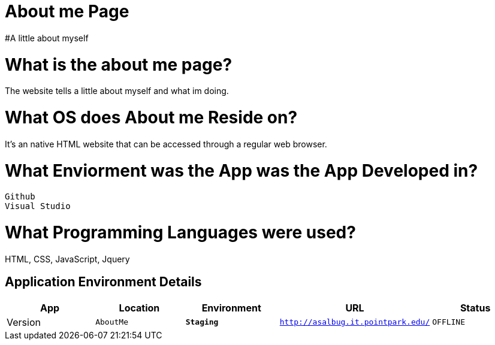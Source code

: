 # About me Page
#A little about myself





:AboutMe_Website: AboutMe
:AboutMe_ENV: Staging
:AboutMe_URL: http://asalbug.it.pointpark.edu/
:AboutMe_STATUS: OFFLINE
:AboutMe_VERSION: 0.1

# What is the about me page?
The website tells a little about myself and what im doing.

# What OS does About me Reside on?
It's an native HTML website that can be accessed through a regular web browser.


# What Enviorment was the App was the App Developed in?
 Github
 Visual Studio




# What Programming Languages were used?
HTML, CSS, JavaScript, Jquery


## Application Environment Details

[grid="rows",format="csv"]
[options="header", cols="^,<,<s,<,>m"]
|==========================
App,Location,Environment,URL,Status,Version
`{AboutMe_Website}`,`{AboutMe_ENV}`,`{AboutMe_URL}`,`{AboutMe_STATUS}`,`{AboutMe_VERSION}`
|==========================

